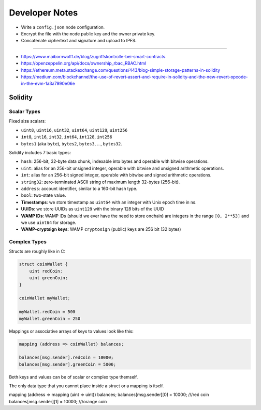 Developer Notes
===============

* Write a ``config.json`` node configuration.
* Encrypt the file with the node public key and the owner private key.
* Concatenate ciphertext and signature and upload to IPFS.

-------------

* https://www.maibornwolff.de/blog/zugriffskontrolle-bei-smart-contracts
* https://openzeppelin.org/api/docs/ownership_rbac_RBAC.html
* https://ethereum.meta.stackexchange.com/questions/443/blog-simple-storage-patterns-in-solidity
* https://medium.com/blockchannel/the-use-of-revert-assert-and-require-in-solidity-and-the-new-revert-opcode-in-the-evm-1a3a7990e06e


Solidity
--------

Scalar Types
............

Fixed size scalars:

* ``uint8``, ``uint16``, ``uint32``, ``uint64``, ``uint128``, ``uint256``
* ``int8``, ``int16``, ``int32``, ``int64``, ``int128``, ``int256``
* ``bytes1`` (aka ``byte``), ``bytes2``, ``bytes3``, ..., ``bytes32``.


Solidity includes 7 basic types:

* ``hash``: 256-bit, 32-byte data chunk, indexable into bytes and operable with bitwise operations.
* ``uint``: alias for an 256-bit unsigned integer, operable with bitwise and unsigned arithmetic operations.
* ``int``: alias for an 256-bit signed integer, operable with bitwise and signed arithmetic operations.
* ``string32``: zero-terminated ASCII string of maximum length 32-bytes (256-bit).
* ``address``: account identifier, similar to a 160-bit hash type.
* ``bool``: two-state value.


* **Timestamps**: we store timestamp as ``uint64`` with an integer with Unix epoch time in ns. 
* **UUIDs**: we store UUIDs as ``uint128`` with the binary 128 bits of the UUID
* **WAMP IDs**: WAMP IDs (should we ever have the need to store onchain) are integers in the range ``[0, 2**53]`` and we use ``uint64`` for storage.
* **WAMP-cryptsign keys**: WAMP ``cryptosign`` (public) keys are 256 bit (32 bytes)

Complex Types
.............

Structs are roughly like in C:

.. code-block:: solidity

    struct coinWallet {
        uint redCoin;
        uint greenCoin;
    }

    coinWallet myWallet;

    myWallet.redCoin = 500
    myWallet.greenCoin = 250

Mappings or associative arrays of keys to values look like this:

.. code-block:: solidity

    mapping (address => coinWallet) balances;

    balances[msg.sender].redCoin = 10000;
    balances[msg.sender].greenCoin = 5000;

Both keys and values can be of scalar or complex type themself.

The only data type that you cannot place inside a struct or a mapping is itself.

mapping (address => mapping (uint => uint)) balances;
balances[msg.sender][0] = 10000; ///red coin
balances[msg.sender][1] = 10000; ///orange coin
